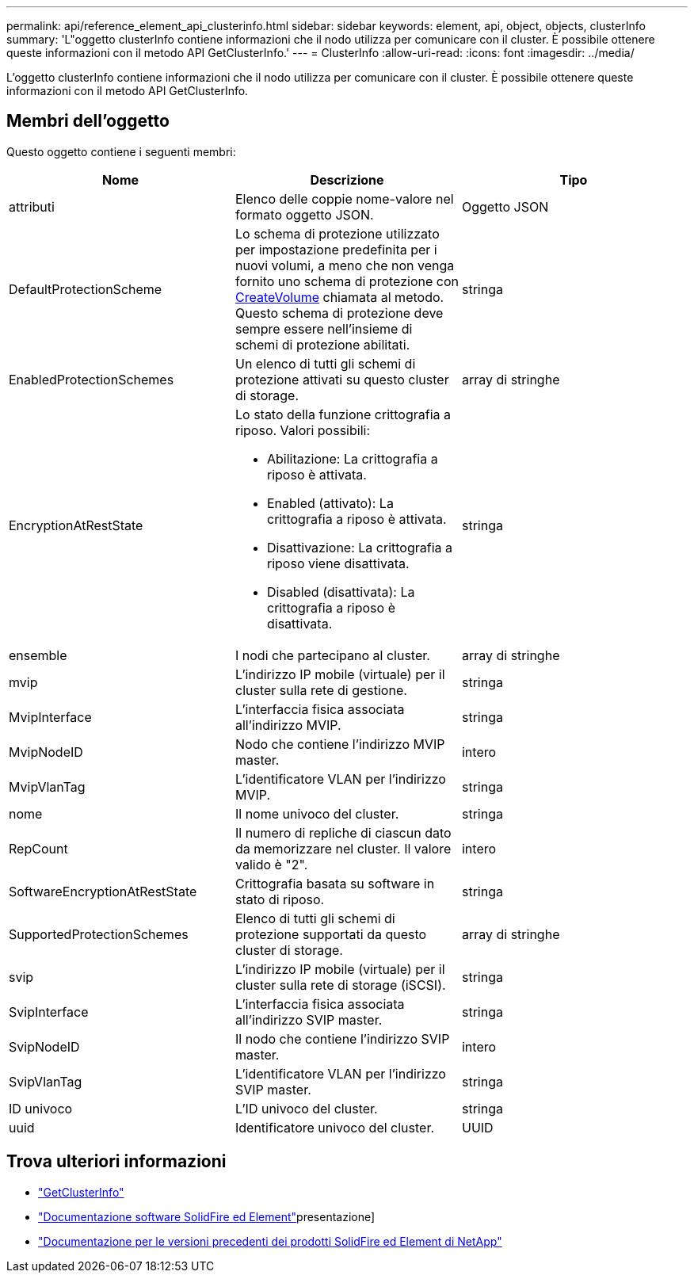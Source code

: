 ---
permalink: api/reference_element_api_clusterinfo.html 
sidebar: sidebar 
keywords: element, api, object, objects, clusterInfo 
summary: 'L"oggetto clusterInfo contiene informazioni che il nodo utilizza per comunicare con il cluster. È possibile ottenere queste informazioni con il metodo API GetClusterInfo.' 
---
= ClusterInfo
:allow-uri-read: 
:icons: font
:imagesdir: ../media/


[role="lead"]
L'oggetto clusterInfo contiene informazioni che il nodo utilizza per comunicare con il cluster. È possibile ottenere queste informazioni con il metodo API GetClusterInfo.



== Membri dell'oggetto

Questo oggetto contiene i seguenti membri:

|===
| Nome | Descrizione | Tipo 


 a| 
attributi
 a| 
Elenco delle coppie nome-valore nel formato oggetto JSON.
 a| 
Oggetto JSON



 a| 
DefaultProtectionScheme
 a| 
Lo schema di protezione utilizzato per impostazione predefinita per i nuovi volumi, a meno che non venga fornito uno schema di protezione con xref:reference_element_api_createvolume.adoc[CreateVolume] chiamata al metodo. Questo schema di protezione deve sempre essere nell'insieme di schemi di protezione abilitati.
 a| 
stringa



 a| 
EnabledProtectionSchemes
 a| 
Un elenco di tutti gli schemi di protezione attivati su questo cluster di storage.
 a| 
array di stringhe



 a| 
EncryptionAtRestState
 a| 
Lo stato della funzione crittografia a riposo. Valori possibili:

* Abilitazione: La crittografia a riposo è attivata.
* Enabled (attivato): La crittografia a riposo è attivata.
* Disattivazione: La crittografia a riposo viene disattivata.
* Disabled (disattivata): La crittografia a riposo è disattivata.

 a| 
stringa



 a| 
ensemble
 a| 
I nodi che partecipano al cluster.
 a| 
array di stringhe



 a| 
mvip
 a| 
L'indirizzo IP mobile (virtuale) per il cluster sulla rete di gestione.
 a| 
stringa



 a| 
MvipInterface
 a| 
L'interfaccia fisica associata all'indirizzo MVIP.
 a| 
stringa



 a| 
MvipNodeID
 a| 
Nodo che contiene l'indirizzo MVIP master.
 a| 
intero



 a| 
MvipVlanTag
 a| 
L'identificatore VLAN per l'indirizzo MVIP.
 a| 
stringa



 a| 
nome
 a| 
Il nome univoco del cluster.
 a| 
stringa



 a| 
RepCount
 a| 
Il numero di repliche di ciascun dato da memorizzare nel cluster. Il valore valido è "2".
 a| 
intero



 a| 
SoftwareEncryptionAtRestState
 a| 
Crittografia basata su software in stato di riposo.
 a| 
stringa



 a| 
SupportedProtectionSchemes
 a| 
Elenco di tutti gli schemi di protezione supportati da questo cluster di storage.
 a| 
array di stringhe



 a| 
svip
 a| 
L'indirizzo IP mobile (virtuale) per il cluster sulla rete di storage (iSCSI).
 a| 
stringa



 a| 
SvipInterface
 a| 
L'interfaccia fisica associata all'indirizzo SVIP master.
 a| 
stringa



 a| 
SvipNodeID
 a| 
Il nodo che contiene l'indirizzo SVIP master.
 a| 
intero



 a| 
SvipVlanTag
 a| 
L'identificatore VLAN per l'indirizzo SVIP master.
 a| 
stringa



 a| 
ID univoco
 a| 
L'ID univoco del cluster.
 a| 
stringa



 a| 
uuid
 a| 
Identificatore univoco del cluster.
 a| 
UUID

|===
[discrete]
== Trova ulteriori informazioni

* link:../api/reference_element_api_getclusterinfo.html["GetClusterInfo"]
* https://docs.netapp.com/us-en/element-software/index.html["Documentazione software SolidFire ed Element"]presentazione]
* https://docs.netapp.com/sfe-122/topic/com.netapp.ndc.sfe-vers/GUID-B1944B0E-B335-4E0B-B9F1-E960BF32AE56.html["Documentazione per le versioni precedenti dei prodotti SolidFire ed Element di NetApp"^]

